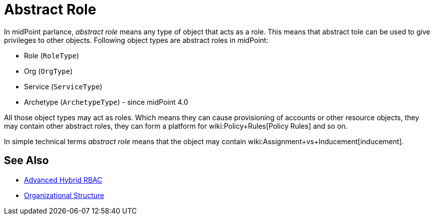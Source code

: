 = Abstract Role
:page-wiki-name: Abstract Role
:page-wiki-id: 27361707
:page-wiki-metadata-create-user: semancik
:page-wiki-metadata-create-date: 2019-01-31T12:10:27.587+01:00
:page-wiki-metadata-modify-user: semancik
:page-wiki-metadata-modify-date: 2019-01-31T12:10:27.587+01:00

In midPoint parlance, _abstract role_ means any type of object that acts as a role.
This means that abstract tole can be used to give privileges to other objects.
Following object types are abstract roles in midPoint:

* Role (`RoleType`)

* Org (`OrgType`)

* Service (`ServiceType`)

* Archetype (`ArchetypeType`) - since midPoint 4.0

All those object types may act as roles.
Which means they can cause provisioning of accounts or other resource objects, they may contain other abstract roles, they can form a platform for wiki:Policy+Rules[Policy Rules] and so on.

In simple technical terms _abstract role_ means that the object may contain wiki:Assignment+vs+Inducement[inducement].


== See Also

* xref:/midpoint/reference/roles-policies/rbac/[Advanced Hybrid RBAC]

* xref:/midpoint/reference/org/organizational-structure/[Organizational Structure]